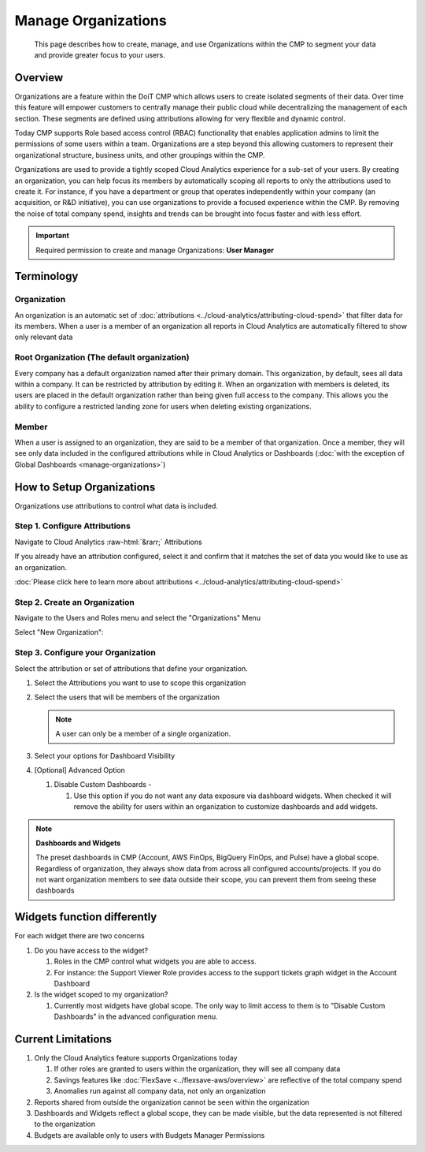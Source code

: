 .. _user-management_manage-organizations:

Manage Organizations
====================

.. epigraph::

   This page describes how to create, manage, and use Organizations within the CMP to segment your data and provide greater focus to your users.

.. _manage-organizations_overview:

Overview
--------

Organizations are a feature within the DoiT CMP which allows users to create isolated segments of their data. Over time this feature will empower customers to centrally manage their public cloud while decentralizing the management of each section. These segments are defined using attributions allowing for very flexible and dynamic control.

Today CMP supports Role based access control (RBAC) functionality that enables application admins to limit the permissions of some users within a team. Organizations are a step beyond this allowing customers to represent their organizational structure, business units, and other groupings within the CMP.

Organizations are used to provide a tightly scoped Cloud Analytics experience for a sub-set of your users. By creating an organization, you can help focus its members by automatically scoping all reports to only the attributions used to create it. For instance, if you have a department or group that operates independently within your company (an acquisition, or R&D initiative), you can use organizations to provide a focused experience within the CMP. By removing the noise of total company spend, insights and trends can be brought into focus faster and with less effort.

.. IMPORTANT::

   Required permission to create and manage Organizations: **User Manager**

Terminology
-----------

Organization
^^^^^^^^^^^^

An organization is an automatic set of :doc:`attributions <../cloud-analytics/attributing-cloud-spend>` that filter data for its members. When a user is a member of an organization all reports in Cloud Analytics are automatically filtered to show only relevant data

Root Organization (The default organization)
^^^^^^^^^^^^^^^^^^^^^^^^^^^^^^^^^^^^^^^^^^^^

Every company has a default organization named after their primary domain. This organization, by default, sees all data within a company. It can be restricted by attribution by editing it. When an organization with members is deleted, its users are placed in the default organization rather than being given full access to the company. This allows you the ability to configure a restricted landing zone for users when deleting existing organizations.

Member
^^^^^^

When a user is assigned to an organization, they are said to be a member of that organization. Once a member, they will see only data included in the configured attributions while in Cloud Analytics or Dashboards (:doc:`with the exception of Global Dashboards <manage-organizations>`)

.. _how-to-setup-organizations:

How to Setup Organizations
--------------------------

Organizations use attributions to control what data is included.

.. _step-1-configure-attributions:

Step 1. Configure Attributions
^^^^^^^^^^^^^^^^^^^^^^^^^^^^^^

Navigate to Cloud Analytics :raw-html:`&rarr;` Attributions

.. image:: ../_assets/cloud-analytics-attributions.png
   :alt: A screenshot showing the Attributions tab

If you already have an attribution configured, select it and confirm that it matches the set of data you would like to use as an organization.

:doc:`Please click here to learn more about attributions <../cloud-analytics/attributing-cloud-spend>`

.. _step-2-create-an-organization:

Step 2. Create an Organization
^^^^^^^^^^^^^^^^^^^^^^^^^^^^^^^

Navigate to the Users and Roles menu and select the "Organizations" Menu

.. image:: ../_assets/organizations-menu.png
   :alt: A screenshot showing the Organizations menu

Select "New Organization":

.. image:: ../_assets/new-organization.png
   :alt: A screenshot showing the *New Organization* button

.. _step-3-configure-your-organization:

Step 3. Configure your Organization
^^^^^^^^^^^^^^^^^^^^^^^^^^^^^^^^^^^^

.. image:: ../_assets/organization-configuration-screen.png
   :alt: A screenshot showing the organization configuration screen

Select the attribution or set of attributions that define your organization.

#. Select the Attributions you want to use to scope this organization
#. Select the users that will be members of the organization

   .. NOTE::

      A user can only be a member of a single organization.

#. Select your options for Dashboard Visibility
#. [Optional] Advanced Option

   #. Disable Custom Dashboards -

      #. Use this option if you do not want any data exposure via dashboard widgets. When checked it will remove the ability for users within an organization to customize dashboards and add widgets.

.. NOTE:: **Dashboards and Widgets**

   The preset dashboards in CMP (Account, AWS FinOps, BigQuery FinOps, and Pulse) have a global scope. Regardless of organization, they always show data from across all configured accounts/projects. If you do not want organization members to see data outside their scope, you can prevent them from seeing these dashboards

.. _widgets-function-differently:

Widgets function differently
----------------------------

For each widget there are two concerns

#. Do you have access to the widget?

   #. Roles in the CMP control what widgets you are able to access.
   #. For instance: the Support Viewer Role provides access to the support tickets graph widget in the Account Dashboard

#. Is the widget scoped to my organization?

   #. Currently most widgets have global scope. The only way to limit access to them is to "Disable Custom Dashboards" in the advanced configuration menu.

Current Limitations
--------------------

#. Only the Cloud Analytics feature supports Organizations today

   #. If other roles are granted to users within the organization, they will see all company data
   #. Savings features like :doc:`FlexSave <../flexsave-aws/overview>` are reflective of the total company spend
   #. Anomalies run against all company data, not only an organization

#. Reports shared from outside the organization cannot be seen within the organization
#. Dashboards and Widgets reflect a global scope, they can be made visible, but the data represented is not filtered to the organization
#. Budgets are available only to users with Budgets Manager Permissions
